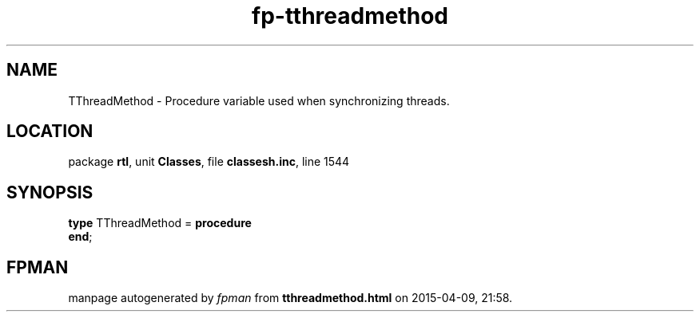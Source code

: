 .\" file autogenerated by fpman
.TH "fp-tthreadmethod" 3 "2014-03-14" "fpman" "Free Pascal Programmer's Manual"
.SH NAME
TThreadMethod - Procedure variable used when synchronizing threads.
.SH LOCATION
package \fBrtl\fR, unit \fBClasses\fR, file \fBclassesh.inc\fR, line 1544
.SH SYNOPSIS
\fBtype\fR TThreadMethod = \fBprocedure\fR
.br
\fBend\fR;
.SH FPMAN
manpage autogenerated by \fIfpman\fR from \fBtthreadmethod.html\fR on 2015-04-09, 21:58.

